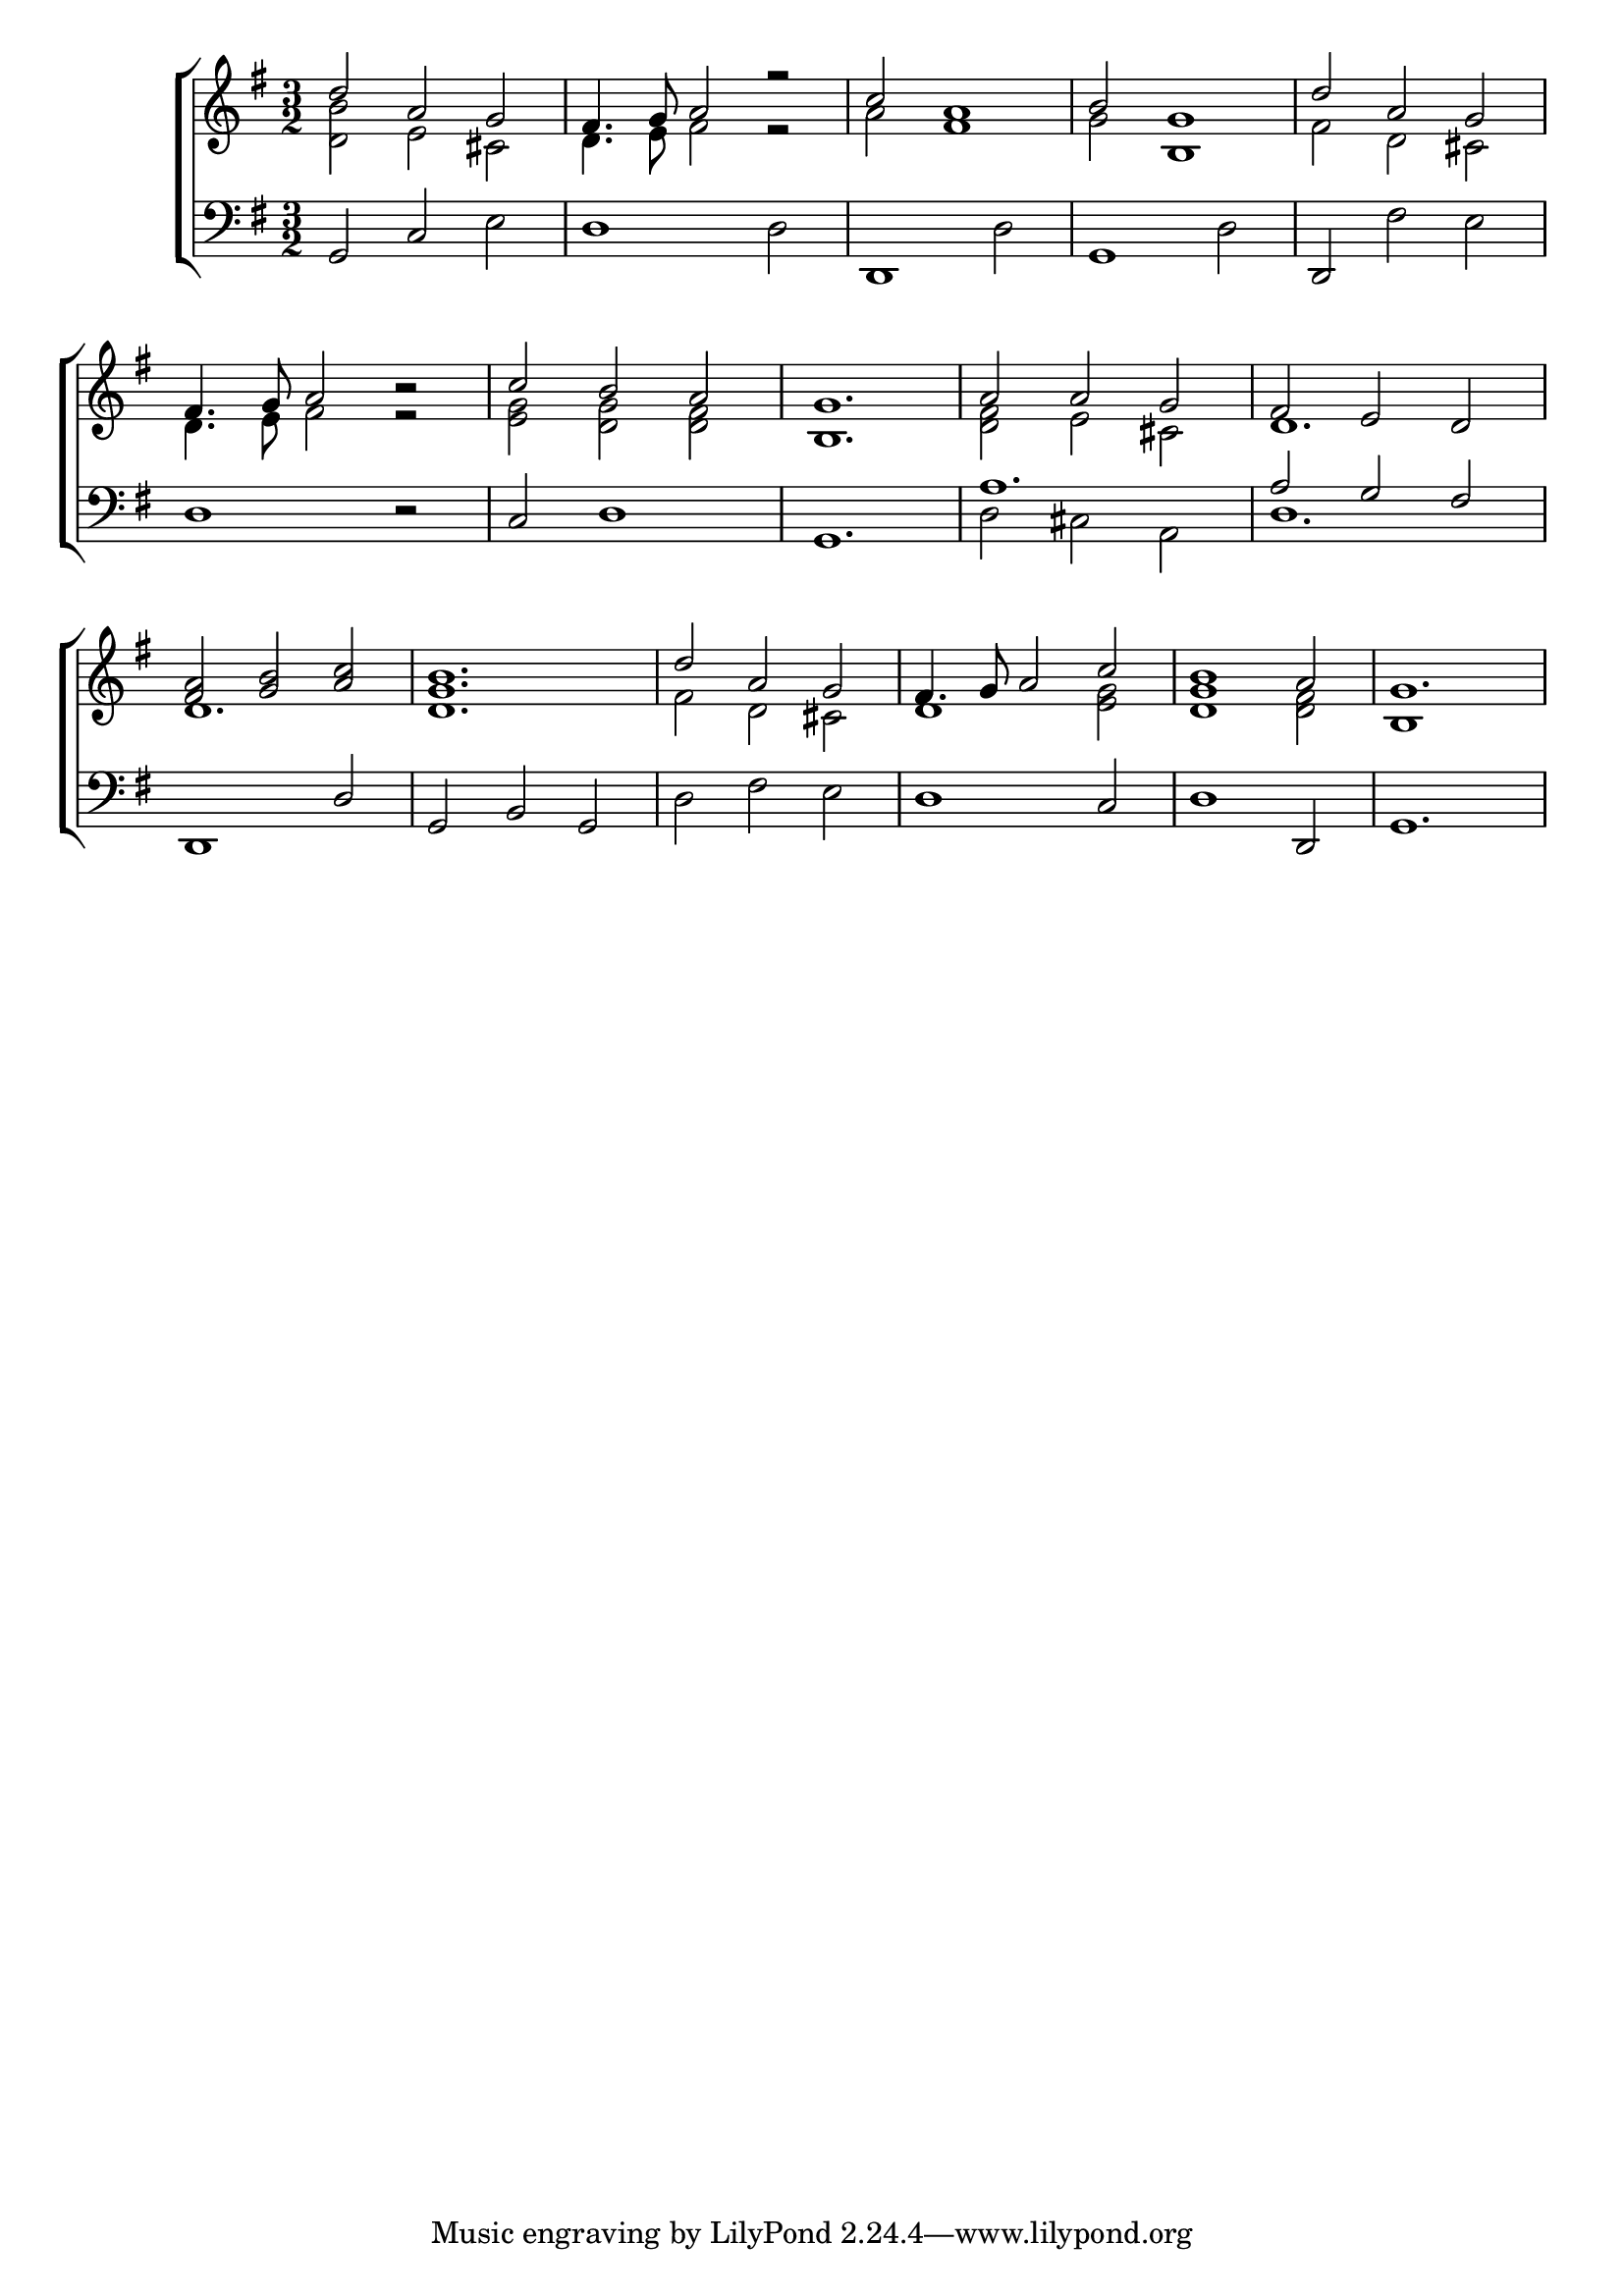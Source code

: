 \version "2.22.0"
\language "english"

global = {
	\time 3/2
	\key g \major
}

mBreak = { \break }

\header {
%	title = \markup {\medium "CHANSON ROLAND."}
%	poet =
%	composer = "About 1250."

%	meter = \markup {\italic "Rather slow and smoothly."}
%	arranger =
}
\score {

	\new ChoirStaff {
	<<
		\new Staff = "up"  {
		<<
			\global
			\new 	Voice = "one" 	\fixed c{
				\voiceOne
				d''2 a'2 g'2 | fs'4. g'8 a'2 r2 | c''2 a'1 | b'2 g'1 | d''2 a'2 g'2 | \break
				fs'4. g'8 a'2 b'2\rest | c''2 b'2 a'2  | <b g'>1. | a'2 a'2 g'2  | fs'2 e'2 d'2  | \break
				<fs' a'>2<g' b'>2<a' c''>2  | <d' g' b'>1. | d''2 a'2 g'2  | fs'4. g'8 a'2 c''2  | <g' b'>1 a'2  | \partial 1. g'1.  |
			}	% end voice one
			\new Voice  \fixed c {
				\voiceTwo
				<d' b'>2 e'2 cs'2 | d'4. e'8 fs'2 r2 | a'2 fs'1 | g'2 b1 | fs'2 d'2 cs'2 |
				d'4. e'8 fs'2 r2 |  <e' g'>2<d' g'>2<d' fs'>2 | s1. | <d' fs'>2 e'2 cs'2 |  d'1. |
				 d'1. | s1. |  fs'2 d'2 cs'2 |  d'1<e' g'>2 |  d'1<d' fs'>2 |  b1 s2 \partial 1. |
			} % end voice two
		>>
		} % end staff up
		\new   Staff = "down" {
		<<
			\clef bass
			\global

			\new 	Voice {
				\voiceFour
				 s1 e2 | s1 d2 |  s1 d2 | s1 d2 | s2 fs e |
				 s1.  | s1. |  s1. | d2 cs2 a,2 |  d1. |
				 s1.  | s1. |  d2 fs2 e2 | s1. | s1. | \partial 1. s1. |
			}	% end voice four
			\new Voice {
				\voiceThree
				g,2 c2 s2|d1 s2|d,1 s2|g,1 s2|d,2 s1 |
				d1 d2\rest | c2 d1 | g,1. | a1.  | a2 g2 fs2  |
				d,1 d2 | g,2 b,2 g,2 | s1. | d1 c2 | d1 d,2 | \partial 1. g,1. |
			} % end voice three
		>>
		} % end staff down
	>>
	} % end choir staff

	\layout{
		\context{
			\Score {
			\omit  BarNumber
			\override LyricText.self-alignment-X = #LEFT
			}%end score
		}%end context
	}%end layout

}%end score
